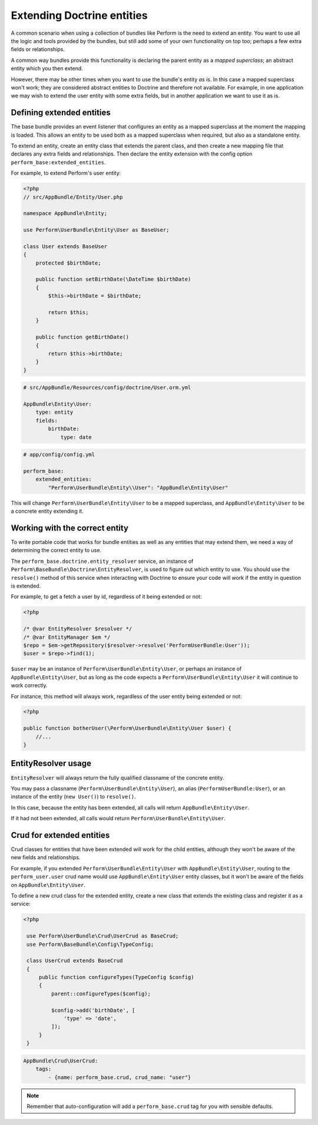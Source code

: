 Extending Doctrine entities
===========================

A common scenario when using a collection of bundles like Perform is the need to extend an entity.
You want to use all the logic and tools provided by the bundles, but
still add some of your own functionality on top too;
perhaps a few extra fields or relationships.

A common way bundles provide this functionality is declaring the parent entity as a `mapped superclass`; an abstract entity which you then extend.

However, there may be other times when you want to use the bundle's entity `as is`.
In this case a mapped superclass won't work; they are considered abstract entities to Doctrine and therefore not available.
For example, in one application we may wish to extend the user entity with some extra fields, but in another application we want to use it as is.

Defining extended entities
--------------------------

The base bundle provides an event listener that configures an entity as a mapped superclass at the moment the mapping is loaded.
This allows an entity to be used both as a mapped superclass when required, but also as a standalone entity.

To extend an entity, create an entity class that extends the parent class, and then create a new mapping file that declares any extra fields and relationships.
Then declare the entity extension with the config option ``perform_base:extended_entities``.

For example, to extend Perform's user entity:

.. code-block:: php

    <?php
    // src/AppBundle/Entity/User.php

    namespace AppBundle\Entity;

    use Perform\UserBundle\Entity\User as BaseUser;

    class User extends BaseUser
    {
        protected $birthDate;

        public function setBirthDate(\DateTime $birthDate)
        {
            $this->birthDate = $birthDate;

            return $this;
        }

        public function getBirthDate()
        {
            return $this->birthDate;
        }
    }

.. code-block:: yaml

    # src/AppBundle/Resources/config/doctrine/User.orm.yml

    AppBundle\Entity\User:
        type: entity
        fields:
            birthDate:
                type: date

.. code-block:: yaml

    # app/config/config.yml

    perform_base:
        extended_entities:
            "Perform\UserBundle\Entity\\User": "AppBundle\Entity\User"

This will change ``Perform\UserBundle\Entity\User`` to be a mapped superclass, and ``AppBundle\Entity\User`` to be a concrete entity extending it.

Working with the correct entity
-------------------------------

To write portable code that works for bundle entities as well as any entities that may extend them, we need a way of determining the correct entity to use.

The ``perform_base.doctrine.entity_resolver`` service, an instance of ``Perform\BaseBundle\Doctrine\EntityResolver``, is used to figure out which entity to use.
You should use the ``resolve()`` method of this service when interacting with Doctrine to ensure your code will work if the entity in question is extended.

For example, to get a fetch a user by id, regardless of it being extended or not:

.. code-block:: php

   <?php

   /* @var EntityResolver $resolver */
   /* @var EntityManager $em */
   $repo = $em->getRepository($resolver->resolve('PerformUserBundle:User'));
   $user = $repo->find(1);

``$user`` may be an instance of ``Perform\UserBundle\Entity\User``, or perhaps an instance of ``AppBundle\Entity\User``, but as long as the code expects a ``Perform\UserBundle\Entity\User`` it will continue to work correctly.

For instance, this method will always work, regardless of the user entity being extended or not:

.. code-block:: php

   <?php

   public function botherUser(\Perform\UserBundle\Entity\User $user) {
       //...
   }

EntityResolver usage
--------------------

``EntityResolver`` will always return the fully qualified classname of the concrete entity.

You may pass a classname (``Perform\UserBundle\Entity\User``), an alias (``PerformUserBundle:User``), or an instance of the entity (``new User()``) to ``resolve()``.

In this case, because the entity has been extended, all calls will return ``AppBundle\Entity\User``.

If it had not been extended, all calls would return ``Perform\UserBundle\Entity\User``.

Crud for extended entities
----------------------------

Crud classes for entities that have been extended will work for the child entities, although they won't be aware of the new fields and relationships.

For example, if you extended ``Perform\UserBundle\Entity\User`` with ``AppBundle\Entity\User``, routing to the ``perform_user.user`` crud name would use ``AppBundle\Entity\User`` entity classes, but it won't be aware of the fields on ``AppBundle\Entity\User``.

To define a new crud class for the extended entity, create a new class that extends the existing class and register it as a service:

.. code-block:: php

   <?php

    use Perform\UserBundle\Crud\UserCrud as BaseCrud;
    use Perform\BaseBundle\Config\TypeConfig;

    class UserCrud extends BaseCrud
    {
        public function configureTypes(TypeConfig $config)
        {
            parent::configureTypes($config);

            $config->add('birthDate', [
                'type' => 'date',
            ]);
        }
    }

.. code-block:: yaml

    AppBundle\Crud\UserCrud:
        tags:
            - {name: perform_base.crud, crud_name: "user"}

.. note::

   Remember that auto-configuration will add a ``perform_base.crud`` tag for you with sensible defaults.

